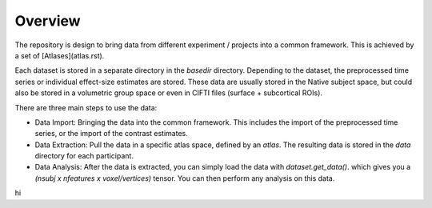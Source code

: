 Overview
========

The repository is design to bring data from different experiment / projects into a common framework. This is achieved by a set of [Atlases](atlas.rst).


Each dataset is stored in a separate directory in the `basedir` directory. Depending to the dataset, the preprocessed time series or individual effect-size estimates are stored.
These data are usually stored in the Native subject space, but could also be stored in a volumetric group space or even in CIFTI files (surface + subcortical ROIs).

There are three main steps to use the data:

* Data Import: Bringing the data into the common framework. This includes the import of the preprocessed time series, or the import of the contrast estimates.
* Data Extraction: Pull the data in a specific atlas space, defined by an `atlas`. The resulting data is stored in the `data` directory for each participant.
* Data Analysis: After the data is extracted, you can simply load the data with `dataset.get_data()`. which gives you a `(nsubj x  nfeatures x voxel/vertices)` tensor. You can then perform any analysis on this data.

hi